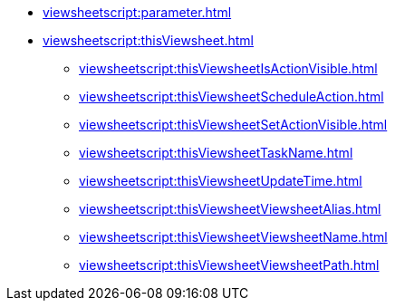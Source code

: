 **** xref:viewsheetscript:parameter.adoc[]
**** xref:viewsheetscript:thisViewsheet.adoc[]
***** xref:viewsheetscript:thisViewsheetIsActionVisible.adoc[]
***** xref:viewsheetscript:thisViewsheetScheduleAction.adoc[]
***** xref:viewsheetscript:thisViewsheetSetActionVisible.adoc[]
***** xref:viewsheetscript:thisViewsheetTaskName.adoc[]
***** xref:viewsheetscript:thisViewsheetUpdateTime.adoc[]
***** xref:viewsheetscript:thisViewsheetViewsheetAlias.adoc[]
***** xref:viewsheetscript:thisViewsheetViewsheetName.adoc[]
***** xref:viewsheetscript:thisViewsheetViewsheetPath.adoc[]